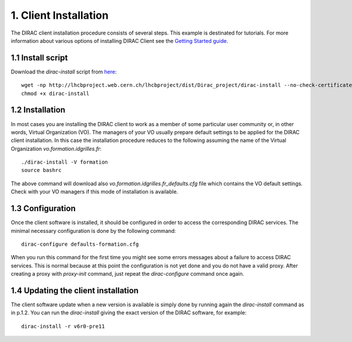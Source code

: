 ======================
1. Client Installation
======================

The DIRAC client installation procedure consists of several steps. This example is destinated for tutorials. 
For more information about various options of installing DIRAC Client see the `Getting Started guide <http://marwww.in2p3.fr/~atsareg/Docs/DIRAC/build/html/GettingStarted/InstallingClient/index.html#>`_.

1.1 Install script
------------------

Download the *dirac-install* script from `here <https://github.com/DIRACGrid/DIRAC/raw/master/Core/scripts/dirac-install.py>`_::

  wget -np http://lhcbproject.web.cern.ch/lhcbproject/dist/Dirac_project/dirac-install --no-check-certificate
  chmod +x dirac-install


1.2 Installation
----------------

In most cases you are installing the DIRAC client to work as a member of some particular user community or, in 
other words, Virtual Organization (VO). The managers of your VO usually prepare default settings to
be applied for the DIRAC client installation. In this case the installation procedure reduces to the following
assuming the name of the Virtual Organization *vo.formation.idgrilles.fr*::

  ./dirac-install -V formation
  source bashrc
 
The above command will download also *vo.formation.idgrilles.fr_defaults.cfg* file which contains the VO 
default settings. Check with your VO managers if this mode of installation is available.

1.3 Configuration
-----------------

Once the client software is installed, it should be configured in order to access the corresponding DIRAC services. 
The minimal necessary configuration is done by the following command::

  dirac-configure defaults-formation.cfg

When you run this command for the first time you might see some errors messages about a failure to access DIRAC
services. This is normal because at this point the configuration is not yet done and you do not have a valid proxy.
After creating a proxy with *proxy-init* command, just repeat the *dirac-configure* command once again.
    

1.4 Updating the client installation
------------------------------------

The client software update when a new version is available is simply done by running again the *dirac-install*
command as in p.1.2. You can run the *dirac-install* giving the exact version of the DIRAC software, for example::

  dirac-install -r v6r0-pre11